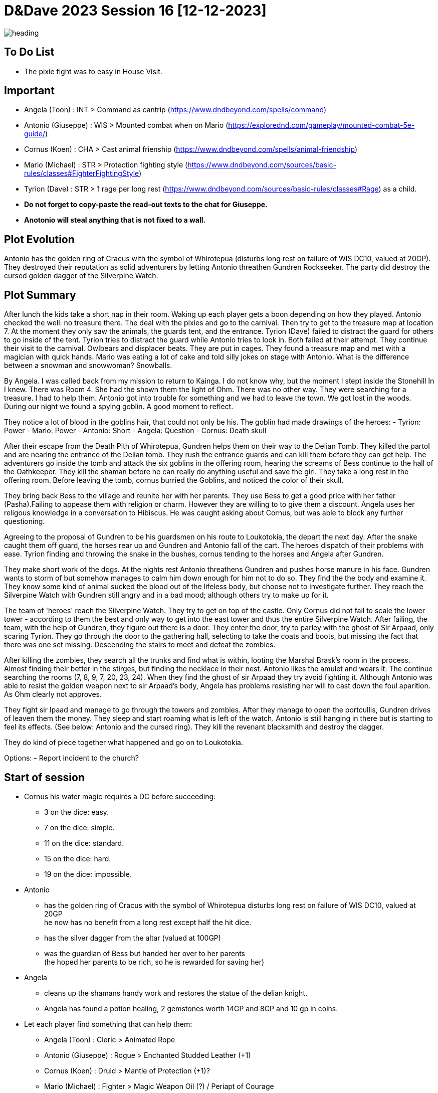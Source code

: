 ifndef::rootdir[]
:rootdir: ../..
endif::[]
ifndef::homedir[]
:homedir: .
endif::[]

= D&Dave 2023 Session 16 [12-12-2023]

image::{homedir}/assets/images/heading.jpg[]

== To Do List
* The pixie fight was to easy in House Visit.

== Important
* Angela (Toon)      : INT > Command as cantrip (https://www.dndbeyond.com/spells/command)
* Antonio (Giuseppe) : WIS > Mounted combat when on Mario (https://explorednd.com/gameplay/mounted-combat-5e-guide/)
* Cornus (Koen)      : CHA > Cast animal frienship (https://www.dndbeyond.com/spells/animal-friendship)
* Mario (Michael)    : STR > Protection fighting style (https://www.dndbeyond.com/sources/basic-rules/classes#FighterFightingStyle)
* Tyrion (Dave)      : STR > 1 rage per long rest (https://www.dndbeyond.com/sources/basic-rules/classes#Rage) as a child.

* *Do not forget to copy-paste the read-out texts to the chat for Giuseppe.*
* *Anotonio will steal anything that is not fixed to a wall.*

== Plot Evolution
Antonio has the golden ring of Cracus with the symbol of Whirotepua (disturbs long rest on failure of WIS DC10, valued at 20GP). They destroyed their reputation as solid adventurers by letting Antonio threathen Gundren Rockseeker. The party did destroy the cursed golden dagger of the Silverpine Watch.

== Plot Summary
After lunch the kids take a short nap in their room. Waking up each player gets a boon depending on how they played. Antonio checked the well: no treasure there. The deal with the pixies and go to the carnival. Then try to get to the treasure map at location 7.  At the moment they only saw the animals, the guards tent, and the entrance. Tyrion (Dave) failed to distract the guard for others to go inside of the tent. Tyrion tries to distract the guard while Antonio tries to look in. Both failed at their attempt. They continue their visit to the carnival. Owlbears and displacer beats. They are put in cages. They found a treasure map and met with a magician with quick hands. Mario was eating a lot of cake and told silly jokes on stage with Antonio. What is the difference between a snowman and snowwoman? Snowballs. 

By Angela. I was called back from my mission to return to Kainga. I do not know why, but the moment I stept inside the Stonehill In I knew. There was Room 4. She had the shown them the light of Ohm. There was no other way. They were searching for a treasure. I had to help them. Antonio got into trouble for something and we had to leave the town. We got lost in the woods. During our night we found a spying goblin. A good moment to reflect.

They notice a lot of blood in the goblins hair, that could not only be his.
The goblin had made drawings of the heroes:
- Tyrion: Power
- Mario: Power
- Antonio: Short
- Angela: Question
- Cornus: Death skull

After their escape from the Death Pith of Whirotepua, Gundren helps them on their way to the Delian Tomb. They killed the partol and are nearing the entrance of the Delian tomb. They rush the entrance guards and can kill them before they can get help. The adventurers go inside the tomb and attack the six goblins in the offering room, hearing the screams of Bess continue to the hall of the Oathkeeper. They kill the shaman before he can really do anything useful and save the girl. They take a long rest in the offering room. Before leaving the tomb, cornus burried the Goblins, and noticed the color of their skull.

They bring back Bess to the village and reunite her with her parents. They use Bess to get a good price with her father (Pasha).Failing to appease them with religion or charm. However they are willing to to give them a discount. Angela uses her religous knowledge in a conversation to Hibiscus. He was caught asking about Cornus, but was able to block any further questioning.

Agreeing to the proposal of Gundren to be his guardsmen on his route to Loukotokia, the depart the next day. After the snake caught them off guard, the horses rear up and Gundren and Antonio fall of the cart. The heroes dispatch of their problems with ease. Tyrion finding and throwing the snake in the bushes, cornus tending to the horses and Angela after Gundren.

They make short work of the dogs. At the nights rest Antonio threathens Gundren and pushes horse manure in his face. Gundren wants to storm of but somehow manages to calm him down enough for him not to do so. They find the the body and examine it. They know some kind of animal sucked the blood out of the lifeless body, but choose not to investigate further. They reach the Silverpine Watch with Gundren still angry and in a bad mood; although others try to make up for it.

The team of 'heroes' reach the Silverpine Watch. They try to get on top of the castle. Only Cornus did not fail to scale the lower tower - according to them the best and only way to get into the east tower and thus the entire Silverpine Watch. After failing, the team, with the help of Gundren, they figure out there is a door. They enter the door, try to parley with the ghost of Sir Arpaad, only scaring Tyrion. They go through the door to the gathering hall, selecting to take the coats and boots, but missing the fact that there was one set missing. Descending the stairs to meet and defeat the zombies.

After killing the zombies, they search all the trunks and find what is within, looting the Marshal Brask’s room in the process. Almost finding their better in the stirges, but finding the necklace in their nest. Antonio likes the amulet and wears it. The continue searching the rooms (7, 8, 9, 7, 20, 23, 24). When they find the ghost of sir Arpaad they try avoid fighting it. Although Antonio was able to resist the golden weapon next to sir Arpaad's body, Angela has problems resisting her will to cast down the foul aparition. As Ohm clearly not approves.

They fight sir Ipaad and manage to go through the towers and zombies. After they manage to open the portcullis, Gundren drives of leaven them the money. They sleep and start roaming what is left of the watch. Antonio is still hanging in there but is starting to feel its effects. (See below: Antonio and the cursed ring). They kill the revenant blacksmith and destroy the dagger.

They do kind of piece together what happened and go on to Loukotokia.

Options:
- Report incident to the church?

== Start of session
* Cornus his water magic requires a DC before succeeding:
  -  3 on the dice: easy.
  -  7 on the dice: simple.
  - 11 on the dice: standard.
  - 15 on the dice: hard.
  - 19 on the dice: impossible.
* Antonio
  - has the golden ring of Cracus with the symbol of Whirotepua
    disturbs long rest on failure of WIS DC10, valued at 20GP +
    he now has no benefit from a long rest except half the hit dice.
  - has the silver dagger from the altar (valued at 100GP)
  - was the guardian of Bess but handed her over to her parents + 
    (he hoped her parents to be rich, so he is rewarded for saving her)    
* Angela
  - cleans up the shamans handy work and restores the statue of the delian knight.
  - Angela has found a potion healing, 2 gemstones worth 14GP and 8GP and 10 gp in coins.
* Let each player find something that can help them:
  - Angela (Toon)      : Cleric    > Animated Rope
  - Antonio (Giuseppe) : Rogue     > Enchanted Studded Leather (+1)
  - Cornus (Koen)      : Druid     > Mantle of Protection (+1)?
  - Mario (Michael)    : Fighter   > Magic Weapon Oil (?) / Periapt of Courage
  - Tyrion (Dave)      : Barbarian > Blacksmith’s Maul

== Session Notes

*Gundren's Disposition* towards the party (Excellent, Good, Okay, Dislike, Bad)? +
    Excellent. (Start of the trip) +
    Good. (They haggle about the price with bess in mind) +
    Okay. (Behaviour of Antonio) +
    *Bad.*  (Behaviour of Antonio) +

=== Previously on.

*By Cornus* +
We rest in the Silverpine Watch. In the morning we find a weapon storage room where I find a coat with special properties. Tyrion shows us the smithy and how to use everything. He is interupted by the Blacksmith Revenant. But before anything really happens Tyrion becomes angry about the interuption, takes the blacksmiths hammer and kills him. We clear the Watch and continue on our way to Loukotokia. I deviate from the main road to follow the forest roads and enjoy nature. I learn how to change in an animal.

*By Angela* +
We follow the road after clearing out the Silverpine Watch to Loukotokia. I went back to the church, my father, to confess my sins (the attack of Sir Arpaad and the anger I felt). I rekindled with my mentor to prepare my next step to enlightenment.

*By mario* +
I enjoy the life of Loukotokia and help the city watch in the Shades. Due to the difficult working environment I learn to exert myself during combat. 

*By Antonio* +
Living back on the street by swindling and killing rich people. I refine my craft and improve my speciality.

*By Tyrion* +
I got caught in the wrong tavern. A dark and smokey pub. At night I got caught in the basement where you can earn a little extra by fighting in an illegal fight ring. I learn to be more alert for my environment (and the city watch).

=== Next on

*Flashback off the Cleric Angela: success*

She learns about the plot of an priest, an imposter, who wants to desacreate a holy relic. During the investigation the other party members helped. But Tyrion killed someone during an illegally organized fight. (That is not going to have consequences later.) They setup a trap for the cult to heist while setting up countermeasures.

* Mario heared about the killed during some work with the city watch.
* Antonio learned about a quest to switch the artifact in the underground part of the city.
* Artifact was the Messiahs boot. An prophet of Ohm's shoe / sandal.

*Flashback of the Fighter Mario: success*

Mario is teaching some self-defense lessons in the shades, when he learns about Alex. Alex is being bullied by a local gang. Antonio helps to track them down and threatens them. Then brings the boy back to Mario. He feels that the warning from Antonio did not have much effect and drags (with the help of Cornus as dog) them back to Angela where they learn the value of hard work and a learn a trade.

== Post Session


=== Active Plot Points

* Finalizing Silverpine Watch

=== Pending Plot Points

* Red Skull Goblins (see Delian tomb).
* Barbarians Sunderlanders (see Silverpine Watch, Letter of Bartoz).
* Tyrion killed someone during a fight - when he did not have to. This was not appreciated (session 16 - Cleric)

=== Future Plot Points

* Fathers of Angela and Cornus do not like each other? Or hibisucs sucks up to pakal.
* Glasstaff is the sad boy
* Nezrra is the bully
* Return of the carnival? After failing the Adventure Tournament, they want revenge.
* Treasury map is a QR code ?

* Let each player find something to do that is part of their backstory
  - Angela (Toon)      : Cleric    > Once in the city mission of her father (TODO)
  - Antonio (Giuseppe) : Rogue     > A heist where they have to steal something / setup of sort of shady business?
  - Cornus (Koen)      : Druid     > Restore nature in some way
  - Mario (Michael)    : Fighter   > Stop some advanced bullying
  - Tyrion (Dave)      : Barbarian > His father is super arogant / or stop an arogant person / half-elf not being an elf his mother as trigger

=== Antonio and the cursed ring
The cursed ring disrupts the player's ability to rest peacefully. Each night, when the character attempts a long rest, they are plagued by vivid and unsettling dreams. These dreams are not mere illusions but seem to tap into the darker recesses of the character's mind. They may encounter haunting visions, relive traumatic memories, or face distorted and nightmarish versions of their fears.

*Greed-Induced Decision Making:*
The character becomes more susceptible to the allure of wealth and treasures. When presented with the opportunity to acquire valuable items or currency, the player must make a Wisdom saving throw (DC determined by the DM). On a failure, the character is compelled to prioritize their own interests, potentially making choices that are detrimental to the party's overall goals or causing conflict within the group.

*Unsettled Vigilance*
The character's heightened sense of paranoia and distrust translates into a hyper-vigilant state during moments of rest and interaction. As a result, the character gains advantage on Wisdom (Perception) checks to detect hidden or stealthy 'treasures' and advantage on Dexterity (Sleight of Hand). However, you have disadvantage on all other skill checks.

*Compromised Morality*
The character becomes more susceptible to morally compromising decisions for the promise of greater wealth. When presented with a situation where sacrificing or betraying an ally could result in personal gain, the player must make a Wisdom saving throw (DC determined by the DM). On a failure, the character is swayed by greed and may act in a way that endangers or betrays their allies.

*Disturbed Rest*
The character struggles to fully relax during long rests due to their perpetual vigilance. As a result, the character only gains half the normal number of hit points from Hit Dice spent during a long rest (rounded down). This reflects the character's inability to fully let their guard down and benefit from the restorative power of a peaceful night's sleep. +
=> Do not gain benefits of long rest and add exhaustion level.

*Whispers of the Dread Realm*
The character becomes attuned to the ethereal whispers of the dread realm, making it challenging to focus on the waking world. Every combat | exploration turn, the player must make a Wisdom saving throw (DC determined by the DM). On a failure, the character becomes momentarily entranced by the distant murmurs, gaining disadvantage on initiative rolls and Dexterity saving throws for the next 1d4 turns | hours. During this time, their attention is divided between the waking world and the echoes of the dread plane.

*Sinister Bargain* 
As the character's greed reaches its zenith, the cursed ring exacts a final toll, sealing a sinister bargain with dark forces. When the character falls below half of their maximum hit points, the curse intensifies:

    *Dreadful Pact:*
    The character is overtaken by an overwhelming desire for power and wealth. At the start of each of their turns while below half of their maximum hit points, the player must make a Wisdom saving throw (DC determined by the DM). On a failure, the character is compelled to strike a dark bargain.

    *Life-for-Gain Sacrifice:*
    In their desperate pursuit of power, the character willingly sacrifices a portion of their life force. They suffer a permanent reduction in their maximum hit points equal to 10% of their current maximum hit points (rounded down). This reduction reflects the toll taken on the character's essence as they exchange a part of themselves for perceived power and wealth.

== Rules Discussions

*Half Cover*
A target with half cover has a +2 bonus to AC and Dexterity saving throws. A target has half cover if an obstacle blocks at least half of its body. The obstacle might be a low wall, a large piece of furniture, a narrow tree trunk, or a creature, whether that creature is an enemy or a friend.

*Three-Quarters Cover*
A target with three-quarters cover has a +5 bonus to AC and Dexterity saving throws. A target has three-quarters cover if about three-quarters of it is covered by an obstacle. The obstacle might be a portcullis, an arrow slit, or a thick tree trunk.

*Total Cover*
A target with total cover can't be targeted directly by an attack or a spell, although some spells can reach such a target by including it in an area of effect. A target has total cover if it is completely concealed by an obstacle. 

*Who knows an item is magic?*
Whatever a magic item’s appearance, handling the item is enough to give a character a sense that something is extraordinary about it. Discovering a magic item’s properties isn’t automatic, however. It will feel like a small buzz of static electricity.

*Do you have to identify a magic item to be able to use it?*
The identify spell is the fastest way to reveal an item’s properties. Alternatively, a character can focus on one magic item during a short rest, while being in physical contact with the item. At the end of the rest, the character learns the item’s properties, as well as how to use them. Potions are an exception; a little taste is enough to tell the taster what the potion does.

* Yes, for items you need to activate the effects of. You can't activate its effects unless you know how to use the item.
  - E.g. Most wands, ring of evasion, bag of tricks, stone of controlling earth elementals.
  - Spend a short rest focusing on the item.
  - Cast identify on the item. This takes 1 minute.
  - Get instruction from someone who already knows how to use it.
* No, for items that passively grant benefits
  - You gain the effects from simply using the item as normal (depending on attunement, see below).
  - E.g. Weapons, shields, armor, cloak of elvenkind, gauntlets of ogre power, ring of free action.
* For items with both passive and active effects
  - If an item has passive abilities and has abilities that require actions then you only gain the passive ones (depending on attunement, see below).
  - E.g. If you are using a staff of striking without identifying it, then you will have the +3 attack and damage bonuses, but you won't be able to expend charges.
* Using a non-attuned item
  - For an item that requires attunement, you only gain the non-magical benefits while not attuned. You can use a magical sword, but it will not give any attack or damage bonus, and will not count as magical for the purposes of bypassing resistance. You can use a magical shield, but it will only give +2 AC. You can wear a robe of stars but you won't get a saving throw bonus or be able to cast magic missile.
* Using an attuned item without identifying it
  - This is not explicitly mentioned in the books. The SRD says that the short rest used for attunement cannot be the same rest that identified the item, but says nothing about the order of the two rests.
